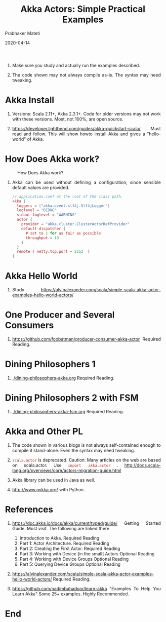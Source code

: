# -*- mode: org -*-
#+date: 2020-04-14
#+TITLE: Akka Actors: Simple Practical Examples
#+AUTHOR: Prabhaker Mateti
#+HTML_LINK_HOME: ../../Top/index.html
#+HTML_LINK_UP: ../
#+HTML_HEAD: <style> P,li {text-align: justify} code {color: brown;} @media screen {BODY {margin: 10%} }</style>
#+BIND: org-html-preamble-format (("en" "<a href=\"../../\"> ../../</a> | %d"))
#+BIND: org-html-postamble-format (("en" "<hr size=1>Copyright &copy; 2020 <a href=\"http://www.wright.edu/~pmateti\">www.wright.edu/~pmateti</a> &bull; %d"))
#+STARTUP:showeverything
#+OPTIONS: toc:2

1. Make sure you study and actually run the examples described.

1. The code shown may not always compile as-is.  The syntax may
   need tweaking.



* Akka Install

1. Versions: Scala 2.11+, Akka 2.3.1+.  Code for older versions may
   not work with these versions.  Most, not 100%, are open source.

1. https://developer.lightbend.com/guides/akka-quickstart-scala/ Must
   read and follow.  This will show howto install Akka and gives a
   "hello-world" of Akka.

* How Does Akka work?

#+CAPTION: How Does Akka work?
#+ATTR_HTML: :alt fig-actor-users.png :align center :width 100%
[[./Figures/fig-akka-how-works.png]]

1. Akka can be used without defining a configuration, since sensible
   default values are provided.

    #+begin_src scala
// application.conf at the root of the class path.
akka {
  loggers = ["akka.event.slf4j.Slf4jLogger"]
  loglevel = "DEBUG"
  stdout-loglevel = "WARNING"
  actor {
    provider = "akka.cluster.ClusterActorRefProvider"
    default-dispatcher {
      # set to 1 for as fair as possible
      throughput = 10
    }
  }
  remote { netty.tcp.port = 2552  }
}
#+end_src

* Akka Hello World

1. Study
   https://alvinalexander.com/scala/simple-scala-akka-actor-examples-hello-world-actors/

* One Producer and Several Consumers

1. https://github.com/foobatman/producer-consumer-akka-actor    Required Reading.

* Dining Philosophers 1

1. [[./dining-philosophers-akka.org]]  Required Reading.

* Dining Philosophers 2 with FSM

1. [[./dining-philosophers-akka-fsm.org]]  Required Reading.

* Akka and Other PL


1. The code shown in various blogs is not always self-contained enough
   to compile it stand-alone.  Even the syntax may need tweaking.

1. =scala.actor= is deprecated.  Caution: Many articles on the web
   are based on scala.actor.  Use =import akka.actor= .
   http://docs.scala-lang.org/overviews/core/actors-migration-guide.html

1. Akka library can be used in Java as well.
1. http://www.pykka.org/ with Python.

* References

4. https://doc.akka.io/docs/akka/current/typed/guide/ Getting Started
   Guide.  Must visit.  The following are linked there.
   1. Introduction to Akka.  Required Reading
   2. Part 1: Actor Architecture. Required Reading
   3. Part 2: Creating the First Actor. Required Reading
   4. Part 3: Working with Device [in the small] Actors Optional Reading
   5. Part 4: Working with Device Groups   Optional Reading
   6. Part 5: Querying Device Groups  Optional Reading

1. https://alvinalexander.com/scala/simple-scala-akka-actor-examples-hello-world-actors/
   Required Reading.

1. https://github.com/nadimbahadoor/learn-akka "Examples To Help You
   Learn Akka" Some 25+ examples.  Highly Recommended.

* End
# Local variables:
# after-save-hook: org-html-export-to-html
# end:
